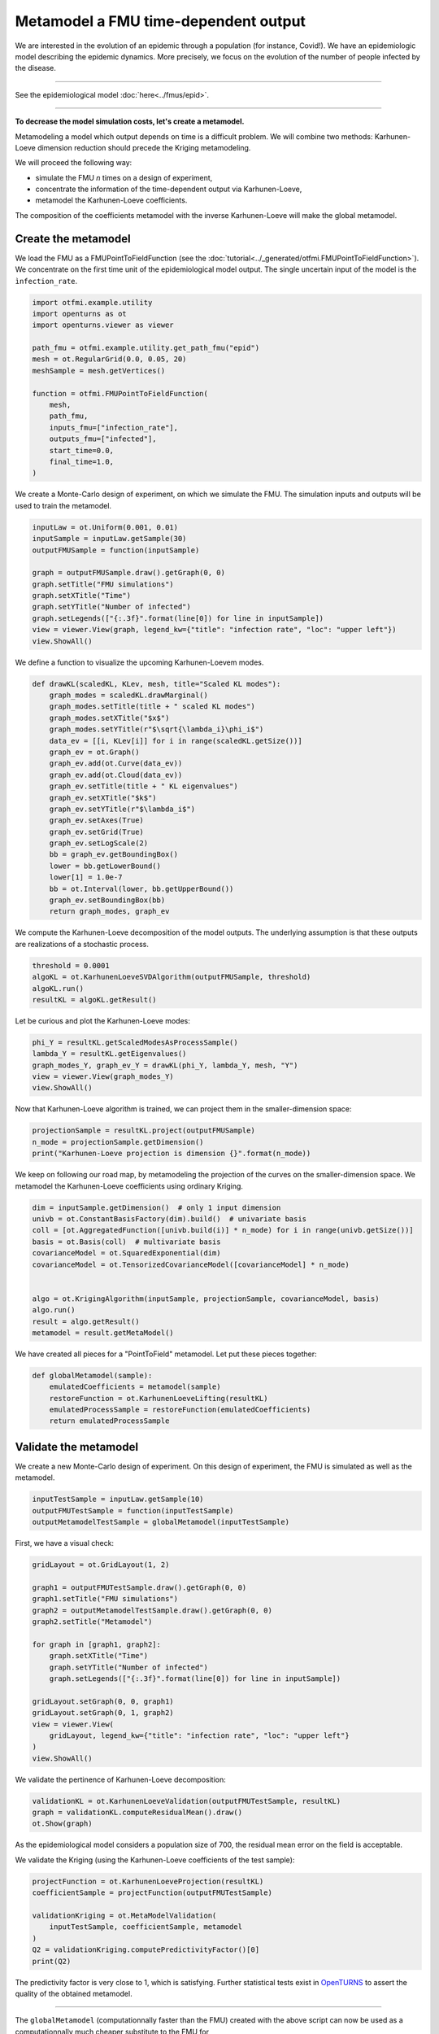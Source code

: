 
.. DO NOT EDIT.
.. THIS FILE WAS AUTOMATICALLY GENERATED BY SPHINX-GALLERY.
.. TO MAKE CHANGES, EDIT THE SOURCE PYTHON FILE:
.. "auto_application/plot_metamodel.py"
.. LINE NUMBERS ARE GIVEN BELOW.

.. only:: html

    .. note::
        :class: sphx-glr-download-link-note

        :ref:`Go to the end <sphx_glr_download_auto_application_plot_metamodel.py>`
        to download the full example code.

.. rst-class:: sphx-glr-example-title

.. _sphx_glr_auto_application_plot_metamodel.py:


Metamodel a FMU time-dependent output
=====================================

.. GENERATED FROM PYTHON SOURCE LINES 6-38

We are interested in the evolution of an epidemic through a
population (for instance, Covid!). We have an epidemiologic model describing
the epidemic dynamics. More precisely, we focus on the evolution of the number
of people infected by the disease.

.. image:: /_static/epid.png
   :width: 400px
   :height: 300px
   :scale: 100 %
   :alt: alternate text
   :align: center

--------

See the epidemiological model :doc:`here<../fmus/epid>`.

--------


**To decrease the model simulation costs, let's create a metamodel.**

Metamodeling a model which output depends on time is a difficult problem. We
will combine two methods: Karhunen-Loeve dimension reduction should precede the Kriging metamodeling.

We will proceed the following way:

- simulate the FMU *n* times on a design of experiment,
- concentrate the information of the time-dependent output via Karhunen-Loeve,
- metamodel the Karhunen-Loeve coefficients.

The composition of the coefficients metamodel with the inverse
Karhunen-Loeve will make the global metamodel.

.. GENERATED FROM PYTHON SOURCE LINES 40-42

Create the metamodel
++++++++++++++++++++

.. GENERATED FROM PYTHON SOURCE LINES 45-49

We load the FMU as a FMUPointToFieldFunction (see the
:doc:`tutorial<../_generated/otfmi.FMUPointToFieldFunction>`). We concentrate
on the first time unit of the epidemiological model output. The single
uncertain input of the model is the ``ìnfection_rate``.

.. GENERATED FROM PYTHON SOURCE LINES 49-67

.. code-block:: Python


    import otfmi.example.utility
    import openturns as ot
    import openturns.viewer as viewer

    path_fmu = otfmi.example.utility.get_path_fmu("epid")
    mesh = ot.RegularGrid(0.0, 0.05, 20)
    meshSample = mesh.getVertices()

    function = otfmi.FMUPointToFieldFunction(
        mesh,
        path_fmu,
        inputs_fmu=["infection_rate"],
        outputs_fmu=["infected"],
        start_time=0.0,
        final_time=1.0,
    )








.. GENERATED FROM PYTHON SOURCE LINES 68-71

We create a Monte-Carlo design of experiment, on which we
simulate the FMU.
The simulation inputs and outputs will be used to train the metamodel.

.. GENERATED FROM PYTHON SOURCE LINES 71-84

.. code-block:: Python


    inputLaw = ot.Uniform(0.001, 0.01)
    inputSample = inputLaw.getSample(30)
    outputFMUSample = function(inputSample)

    graph = outputFMUSample.draw().getGraph(0, 0)
    graph.setTitle("FMU simulations")
    graph.setXTitle("Time")
    graph.setYTitle("Number of infected")
    graph.setLegends(["{:.3f}".format(line[0]) for line in inputSample])
    view = viewer.View(graph, legend_kw={"title": "infection rate", "loc": "upper left"})
    view.ShowAll()




.. image-sg:: /auto_application/images/sphx_glr_plot_metamodel_001.png
   :alt: FMU simulations
   :srcset: /auto_application/images/sphx_glr_plot_metamodel_001.png
   :class: sphx-glr-single-img





.. GENERATED FROM PYTHON SOURCE LINES 85-86

We define a function to visualize the upcoming Karhunen-Loevem modes.

.. GENERATED FROM PYTHON SOURCE LINES 86-111

.. code-block:: Python



    def drawKL(scaledKL, KLev, mesh, title="Scaled KL modes"):
        graph_modes = scaledKL.drawMarginal()
        graph_modes.setTitle(title + " scaled KL modes")
        graph_modes.setXTitle("$x$")
        graph_modes.setYTitle(r"$\sqrt{\lambda_i}\phi_i$")
        data_ev = [[i, KLev[i]] for i in range(scaledKL.getSize())]
        graph_ev = ot.Graph()
        graph_ev.add(ot.Curve(data_ev))
        graph_ev.add(ot.Cloud(data_ev))
        graph_ev.setTitle(title + " KL eigenvalues")
        graph_ev.setXTitle("$k$")
        graph_ev.setYTitle(r"$\lambda_i$")
        graph_ev.setAxes(True)
        graph_ev.setGrid(True)
        graph_ev.setLogScale(2)
        bb = graph_ev.getBoundingBox()
        lower = bb.getLowerBound()
        lower[1] = 1.0e-7
        bb = ot.Interval(lower, bb.getUpperBound())
        graph_ev.setBoundingBox(bb)
        return graph_modes, graph_ev









.. GENERATED FROM PYTHON SOURCE LINES 112-115

We compute the Karhunen-Loeve decomposition of the model outputs.
The underlying assumption is that these outputs are realizations of a
stochastic process.

.. GENERATED FROM PYTHON SOURCE LINES 115-121

.. code-block:: Python


    threshold = 0.0001
    algoKL = ot.KarhunenLoeveSVDAlgorithm(outputFMUSample, threshold)
    algoKL.run()
    resultKL = algoKL.getResult()








.. GENERATED FROM PYTHON SOURCE LINES 122-123

Let be curious and plot the Karhunen-Loeve modes:

.. GENERATED FROM PYTHON SOURCE LINES 123-129

.. code-block:: Python

    phi_Y = resultKL.getScaledModesAsProcessSample()
    lambda_Y = resultKL.getEigenvalues()
    graph_modes_Y, graph_ev_Y = drawKL(phi_Y, lambda_Y, mesh, "Y")
    view = viewer.View(graph_modes_Y)
    view.ShowAll()




.. image-sg:: /auto_application/images/sphx_glr_plot_metamodel_002.png
   :alt: Y scaled KL modes
   :srcset: /auto_application/images/sphx_glr_plot_metamodel_002.png
   :class: sphx-glr-single-img





.. GENERATED FROM PYTHON SOURCE LINES 130-132

Now that Karhunen-Loeve algorithm is trained, we can project them
in the smaller-dimension space:

.. GENERATED FROM PYTHON SOURCE LINES 132-136

.. code-block:: Python

    projectionSample = resultKL.project(outputFMUSample)
    n_mode = projectionSample.getDimension()
    print("Karhunen-Loeve projection is dimension {}".format(n_mode))





.. rst-class:: sphx-glr-script-out

 .. code-block:: none

    Karhunen-Loeve projection is dimension 3




.. GENERATED FROM PYTHON SOURCE LINES 137-140

We keep on following our road map, by metamodeling the projection
of the curves on the smaller-dimension space.
We metamodel the Karhunen-Loeve coefficients using ordinary Kriging.

.. GENERATED FROM PYTHON SOURCE LINES 140-153

.. code-block:: Python

    dim = inputSample.getDimension()  # only 1 input dimension
    univb = ot.ConstantBasisFactory(dim).build()  # univariate basis
    coll = [ot.AggregatedFunction([univb.build(i)] * n_mode) for i in range(univb.getSize())]
    basis = ot.Basis(coll)  # multivariate basis
    covarianceModel = ot.SquaredExponential(dim)
    covarianceModel = ot.TensorizedCovarianceModel([covarianceModel] * n_mode)


    algo = ot.KrigingAlgorithm(inputSample, projectionSample, covarianceModel, basis)
    algo.run()
    result = algo.getResult()
    metamodel = result.getMetaModel()








.. GENERATED FROM PYTHON SOURCE LINES 154-156

We have created all pieces for a "PointToField" metamodel. Let put these
pieces together:

.. GENERATED FROM PYTHON SOURCE LINES 156-165

.. code-block:: Python



    def globalMetamodel(sample):
        emulatedCoefficients = metamodel(sample)
        restoreFunction = ot.KarhunenLoeveLifting(resultKL)
        emulatedProcessSample = restoreFunction(emulatedCoefficients)
        return emulatedProcessSample









.. GENERATED FROM PYTHON SOURCE LINES 166-168

Validate the metamodel
++++++++++++++++++++++

.. GENERATED FROM PYTHON SOURCE LINES 171-173

We create a new Monte-Carlo design of experiment. On this design of
experiment, the FMU is simulated as well as the metamodel.

.. GENERATED FROM PYTHON SOURCE LINES 173-178

.. code-block:: Python


    inputTestSample = inputLaw.getSample(10)
    outputFMUTestSample = function(inputTestSample)
    outputMetamodelTestSample = globalMetamodel(inputTestSample)








.. GENERATED FROM PYTHON SOURCE LINES 179-180

First, we have a visual check:

.. GENERATED FROM PYTHON SOURCE LINES 180-200

.. code-block:: Python


    gridLayout = ot.GridLayout(1, 2)

    graph1 = outputFMUTestSample.draw().getGraph(0, 0)
    graph1.setTitle("FMU simulations")
    graph2 = outputMetamodelTestSample.draw().getGraph(0, 0)
    graph2.setTitle("Metamodel")

    for graph in [graph1, graph2]:
        graph.setXTitle("Time")
        graph.setYTitle("Number of infected")
        graph.setLegends(["{:.3f}".format(line[0]) for line in inputSample])

    gridLayout.setGraph(0, 0, graph1)
    gridLayout.setGraph(0, 1, graph2)
    view = viewer.View(
        gridLayout, legend_kw={"title": "infection rate", "loc": "upper left"}
    )
    view.ShowAll()




.. image-sg:: /auto_application/images/sphx_glr_plot_metamodel_003.png
   :alt: , FMU simulations, Metamodel
   :srcset: /auto_application/images/sphx_glr_plot_metamodel_003.png
   :class: sphx-glr-single-img





.. GENERATED FROM PYTHON SOURCE LINES 201-202

We validate the pertinence of Karhunen-Loeve decomposition:

.. GENERATED FROM PYTHON SOURCE LINES 202-207

.. code-block:: Python


    validationKL = ot.KarhunenLoeveValidation(outputFMUTestSample, resultKL)
    graph = validationKL.computeResidualMean().draw()
    ot.Show(graph)




.. image-sg:: /auto_application/images/sphx_glr_plot_metamodel_004.png
   :alt: KL residual mean - 0 marginal
   :srcset: /auto_application/images/sphx_glr_plot_metamodel_004.png
   :class: sphx-glr-single-img





.. GENERATED FROM PYTHON SOURCE LINES 208-210

As the epidemiological model considers a population size of 700, the residual
mean error on the field is acceptable.

.. GENERATED FROM PYTHON SOURCE LINES 212-214

We validate the Kriging (using the Karhunen-Loeve coefficients of the test
sample):

.. GENERATED FROM PYTHON SOURCE LINES 214-224

.. code-block:: Python


    projectFunction = ot.KarhunenLoeveProjection(resultKL)
    coefficientSample = projectFunction(outputFMUTestSample)

    validationKriging = ot.MetaModelValidation(
        inputTestSample, coefficientSample, metamodel
    )
    Q2 = validationKriging.computePredictivityFactor()[0]
    print(Q2)





.. rst-class:: sphx-glr-script-out

 .. code-block:: none

    0.9999949332681868




.. GENERATED FROM PYTHON SOURCE LINES 225-229

The predictivity factor is very close to 1, which is satisfying.
Further statistical tests exist in
`OpenTURNS <http://openturns.github.io/openturns/master/contents.html>`_ to
assert the quality of the obtained metamodel.

.. GENERATED FROM PYTHON SOURCE LINES 231-242

----------------------

The ``globalMetamodel`` (computationnally faster than the FMU) created with
the above script can now be used as a computationnally much cheaper
substitute to the FMU for

- `sensitivity analysis <openturns.github.io/openturns/latest/auto_reliability_sensitivity/index.html#sensitivity-analysis>`_,
- `parameter inference <openturns.github.io/openturns/latest/auto_calibration/index.html#bayesian-calibration>`_,
- `estimate a failure probability <openturns.github.io/openturns/latest/auto_reliability_sensitivity/index.html#reliability>`_,

etc.


.. rst-class:: sphx-glr-timing

   **Total running time of the script:** (0 minutes 1.003 seconds)


.. _sphx_glr_download_auto_application_plot_metamodel.py:

.. only:: html

  .. container:: sphx-glr-footer sphx-glr-footer-example

    .. container:: sphx-glr-download sphx-glr-download-jupyter

      :download:`Download Jupyter notebook: plot_metamodel.ipynb <plot_metamodel.ipynb>`

    .. container:: sphx-glr-download sphx-glr-download-python

      :download:`Download Python source code: plot_metamodel.py <plot_metamodel.py>`

    .. container:: sphx-glr-download sphx-glr-download-zip

      :download:`Download zipped: plot_metamodel.zip <plot_metamodel.zip>`
